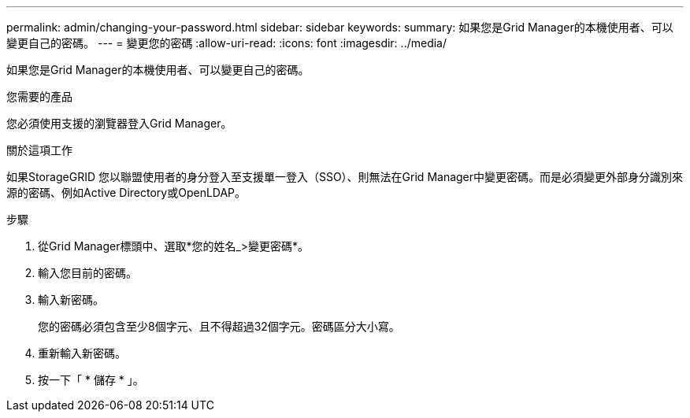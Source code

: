 ---
permalink: admin/changing-your-password.html 
sidebar: sidebar 
keywords:  
summary: 如果您是Grid Manager的本機使用者、可以變更自己的密碼。 
---
= 變更您的密碼
:allow-uri-read: 
:icons: font
:imagesdir: ../media/


[role="lead"]
如果您是Grid Manager的本機使用者、可以變更自己的密碼。

.您需要的產品
您必須使用支援的瀏覽器登入Grid Manager。

.關於這項工作
如果StorageGRID 您以聯盟使用者的身分登入至支援單一登入（SSO）、則無法在Grid Manager中變更密碼。而是必須變更外部身分識別來源的密碼、例如Active Directory或OpenLDAP。

.步驟
. 從Grid Manager標頭中、選取*您的姓名_>變更密碼*。
. 輸入您目前的密碼。
. 輸入新密碼。
+
您的密碼必須包含至少8個字元、且不得超過32個字元。密碼區分大小寫。

. 重新輸入新密碼。
. 按一下「 * 儲存 * 」。


